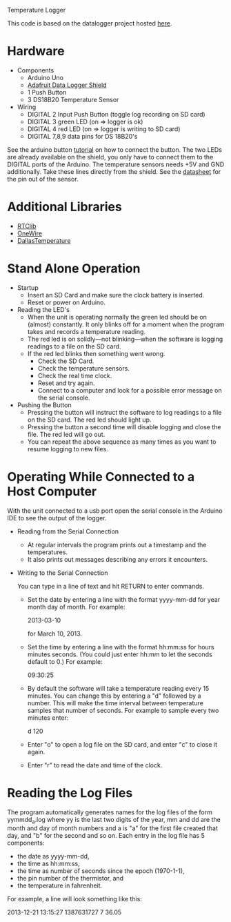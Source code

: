 Temperature Logger

This code is based on the datalogger project hosted [[https://github.com/cnvogelg/ardu][here]].

* Hardware
  - Components
    - Arduino Uno
    - [[http://www.ladyada.net/make/logshield/][Adafruit Data Logger Shield]]
    - 1 Push Button
    - 3 DS18B20 Temperature Sensor
  - Wiring
    - DIGITAL 2 Input Push Button (toggle log recording on SD card)
    - DIGITAL 3 green LED (on => logger is ok)
    - DIGITAL 4 red LED   (on => logger is writing to SD card)
    - DIGITAL 7,8,9 data pins for DS 18B20's

See the arduino button [[http://www.arduino.cc/en/Tutorial/button][tutorial]] on how to connect the button.  The two
LEDs are already available on the shield, you only have to connect
them to the DIGITAL ports of the Arduino. The temperature sensors
needs +5V and GND additionally. Take these lines directly from the
shield. See the [[http://datasheets.maximintegrated.com/en/ds/DS18S20.pdf][datasheet]] for the pin out of the sensor.

* Additional Libraries
  - [[http://www.ladyada.net/make/logshield/rtc.html][RTClib]]
  - [[http://www.arduino.cc/playground/Learning/OneWire][OneWire]]
  - [[http://milesburton.com/Dallas_Temperature_Control_Library][DallasTemperature]]

* Stand Alone Operation
  - Startup
    - Insert an SD Card and make sure the clock battery is inserted.
    - Reset or power on Arduino.
  - Reading the LED's
    - When the unit is operating normally the green led should be on
      (almost) constantly. It only blinks off for a moment when the
      program takes and records a temperature reading.
    - The red led is on solidly---not blinking---when the software is
      logging readings to a file on the SD card.
    - If the red led blinks then something went wrong.
      + Check the SD Card.
      + Check the temperature sensors.
      + Check the real time clock.
      + Reset and try again.
      + Connect to a computer and look for a possible error message on
        the serial console.
  - Pushing the Button
    - Pressing the button will instruct the software to log readings
      to a file on the SD card. The red led should light up.
    - Pressing the button a second time will disable logging and close
      the file. The red led will go out.
    - You can repeat the above sequence as many times as you want to
      resume logging to new files.

* Operating While Connected to a Host Computer
With the unit connected to a usb port open the serial console in the
Arduino IDE to see the output of the logger.
  - Reading from the Serial Connection
    - At regular intervals the program prints out a timestamp and the
      temperatures.
    - It also prints out messages describing any errors it encounters.
  - Writing to the Serial Connection

    You can type in a line of text and hit RETURN to enter commands.
    - Set the date by entering a line with the format yyyy-mm-dd for
      year month day of month. For example:

      2013-03-10

      for March 10, 2013.

    - Set the time by entering a line with the format hh:mm:ss for
      hours minutes seconds. (You could just enter hh:mm to let the
      seconds default to 0.) For example:
	
      09:30:25

    - By default the software will take a temperature reading every 15
      minutes. You can change this by entering a "d" followed by a
      number. This will make the time interval between temperature
      samples that number of seconds. For example to sample every two
      minutes enter:

      d 120

    - Enter "o" to open a log file on the SD card, and enter "c" to
      close it again.
	
    - Enter "r" to read the date and time of the clock.

* Reading the Log Files
The program automatically generates names for the log files of the
form yymmdd_a.log where yy is the last two digits of the year, mm and
dd are the month and day of month numbers and a is "a" for the first
file created that day, and "b" for the second and so on. Each entry in
the log file has 5 components:

  - the date as yyyy-mm-dd,
  - the time as hh:mm:ss,
  - the time as number of seconds since the epoch (1970-1-1),
  - the pin number of the thermistor, and
  - the temperature in fahrenheit.

For example, a line will look something like this:

  2013-12-21 13:15:27 1387631727 7  36.05
